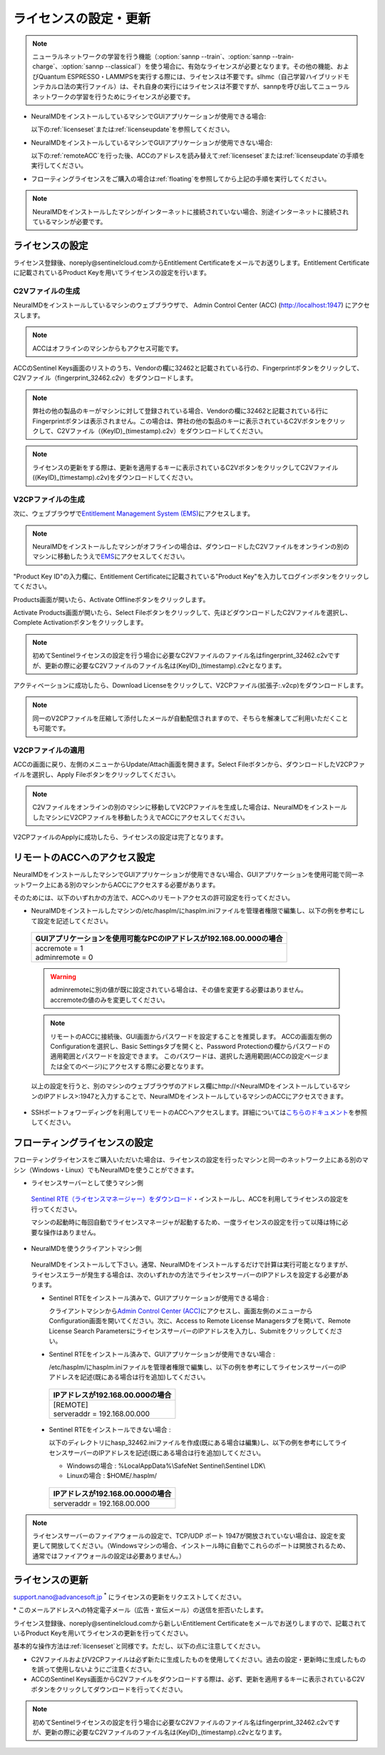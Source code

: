 .. _licensesetupdate:

================================================
ライセンスの設定・更新
================================================

.. note::

   ニューラルネットワークの学習を行う機能（\ :option:`sannp --train`\ 、\ :option:`sannp --train-charge`\ 、\ :option:`sannp --classical`\ ）を使う場合に、有効なライセンスが必要となります。その他の機能、およびQuantum ESPRESSO・LAMMPSを実行する際には、ライセンスは不要です。slhmc（自己学習ハイブリッドモンテカルロ法の実行ファイル）は、それ自身の実行にはライセンスは不要ですが、sannpを呼び出してニューラルネットワークの学習を行うためにライセンスが必要です。

- NeuralMDをインストールしているマシンでGUIアプリケーションが使用できる場合:

  以下の\ :ref:`licenseset`\ または\ :ref:`licenseupdate`\ を参照してください。

  .. image:: /img/license_local.svg
     :height: 200 px

- NeuralMDをインストールしているマシンでGUIアプリケーションが使用できない場合:

  以下の\ :ref:`remoteACC`\ を行った後、ACCのアドレスを読み替えて\ :ref:`licenseset`\ または\ :ref:`licenseupdate`\ の手順を実行してください。

  .. image:: /img/license_remote.svg
     :height: 200 px

- フローティングライセンスをご購入の場合は\ :ref:`floating`\ を参照してから上記の手順を実行してください。

  .. image:: /img/license_floating.svg
     :height: 200 px

.. note::

      NeuralMDをインストールしたマシンがインターネットに接続されていない場合、別途インターネットに接続されているマシンが必要です。

.. _licenseset:

ライセンスの設定
=============================

ライセンス登録後、noreply\@sentinelcloud.comからEntitlement Certificateをメールでお送りします。Entitlement Certificateに記載されているProduct Keyを用いてライセンスの設定を行います。

.. _licenseaccc2v:

C2Vファイルの生成
+++++++++++++++++

NeuralMDをインストールしているマシンのウェブブラウザで、 Admin Control Center (ACC) (http://localhost:1947) にアクセスします。

.. note::

     ACCはオフラインのマシンからもアクセス可能です。

ACCのSentinel Keys画面のリストのうち、Vendorの欄に32462と記載されている行の、Fingerprintボタンをクリックして、C2Vファイル（fingerprint_32462.c2v）をダウンロードします。

.. image:: /img/ACCSentinelKeys.png

.. note::

    弊社の他の製品のキーがマシンに対して登録されている場合、Vendorの欄に32462と記載されている行にFingerprintボタンは表示されません。この場合は、弊社の他の製品のキーに表示されているC2Vボタンをクリックして、C2Vファイル（(KeyID)_(timestamp).c2v）をダウンロードしてください。

.. note::

      ライセンスの更新をする際は、更新を適用するキーに表示されているC2VボタンをクリックしてC2Vファイル((KeyID)_(timestamp).c2v)をダウンロードしてください。

.. _licenseaccv2cpl:

V2CPファイルの生成
+++++++++++++++++++

次に、ウェブブラウザで\ `Entitlement Management System (EMS) <https://advancesoftcorporation.prod.sentinelcloud.com/customer/>`_\ にアクセスします。

.. note::
      
      NeuralMDをインストールしたマシンがオフラインの場合は、ダウンロードしたC2Vファイルをオンラインの別のマシンに移動したうえで\ `EMS <https://advancesoftcorporation.prod.sentinelcloud.com/customer/>`_\ にアクセスしてください。


"Product Key ID"の入力欄に、Entitlement Certificateに記載されている"Product Key"を入力してログインボタンをクリックしてください。

.. image:: /img/EMSLogin.png

Products画面が開いたら、Activate Offlineボタンをクリックします。

.. image:: /img/EMSProducts.png

Activate Products画面が開いたら、Select Fileボタンをクリックして、先ほどダウンロードしたC2Vファイルを選択し、Complete Activationボタンをクリックします。

.. note::

      初めてSentinelライセンスの設定を行う場合に必要なC2Vファイルのファイル名はfingerprint_32462.c2vですが、更新の際に必要なC2Vファイルのファイル名は(KeyID)_(timestamp).c2vとなります。

.. image:: /img/EMSActivateProductsFingerprint.png

アクティベーションに成功したら、Download Licenseをクリックして、V2CPファイル(拡張子:.v2cp)をダウンロードします。

.. image:: /img/EMSActivatedFingerprint.png

.. note::

      同一のV2CPファイルを圧縮して添付したメールが自動配信されますので、そちらを解凍してご利用いただくことも可能です。

.. _licenseaccv2cpapplyl:

V2CPファイルの適用
+++++++++++++++++++

ACCの画面に戻り、左側のメニューからUpdate/Attach画面を開きます。Select Fileボタンから、ダウンロードしたV2CPファイルを選択し、Apply Fileボタンをクリックしてください。

.. note::
      
      C2Vファイルをオンラインの別のマシンに移動してV2CPファイルを生成した場合は、NeuralMDをインストールしたマシンにV2CPファイルを移動したうえでACCにアクセスしてください。

.. image:: /img/ACCApply.png

V2CPファイルのApplyに成功したら、ライセンスの設定は完了となります。

.. _remoteACC:

リモートのACCへのアクセス設定
=================================

NeuralMDをインストールしたマシンでGUIアプリケーションが使用できない場合、GUIアプリケーションを使用可能で同一ネットワーク上にある別のマシンからACCにアクセスする必要があります。

そのためには、以下のいずれかの方法で、ACCへのリモートアクセスの許可設定を行ってください。

- NeuralMDをインストールしたマシンの/etc/hasplm/にhasplm.iniファイルを管理者権限で編集し、以下の例を参考にして設定を記述してください。

 .. table::

     +-------------------------------------------------------------------------------------------+
     |GUIアプリケーションを使用可能なPCのIPアドレスが192.168.00.000の場合                        |
     +===========================================================================================+
     || accremote = 1                                                                            |
     || adminremote = 0                                                                          |
     +-------------------------------------------------------------------------------------------+

 .. warning::

      adminremoteに別の値が既に設定されている場合は、その値を変更する必要はありません。accremoteの値のみを変更してください。

 .. note::

      リモートのACCに接続後、GUI画面からパスワードを設定することを推奨します。
      ACCの画面左側のConfigurationを選択し、Basic Settingsタブを開くと、Password Protectionの欄からパスワードの適用範囲とパスワードを設定できます。
      このパスワードは、選択した適用範囲(ACCの設定ページまたは全てのページ)にアクセスする際に必要となります。

 以上の設定を行うと、別のマシンのウェブブラウザのアドレス欄にhttp://<NeuralMDをインストールしているマシンのIPアドレス>:1947と入力することで、NeuralMDをインストールしているマシンのACCにアクセスできます。

- SSHポートフォワーディングを利用してリモートのACCへアクセスします。詳細については\ `こちらのドキュメント <https://apps.advancesoft.jp/sentinel/doc/index.html>`_\ を参照してください。

.. _floating:

フローティングライセンスの設定
===============================

フローティングライセンスをご購入いただいた場合は、ライセンスの設定を行ったマシンと同一のネットワーク上にある別のマシン（Windows・Linux）でもNeuralMDを使うことができます。

- ライセンスサーバーとして使うマシン側

 `Sentinel RTE（ライセンスマネージャー）をダウンロード <https://apps.advancesoft.jp/sentinel/Sentinel-LDK-RTE-for-AdvanceSoft-v9.15_Linux.tar.gz>`_\ ・インストールし、ACCを利用してライセンスの設定を行ってください。

 マシンの起動時に毎回自動でライセンスマネージャが起動するため、一度ライセンスの設定を行って以降は特に必要な操作はありません。

- NeuralMDを使うクライアントマシン側

 NeuralMDをインストールして下さい。通常、NeuralMDをインストールするだけで計算は実行可能となりますが、ライセンスエラーが発生する場合は、次のいずれかの方法でライセンスサーバーのIPアドレスを設定する必要があります。

 - Sentinel RTEをインストール済みで、GUIアプリケーションが使用できる場合 :
  
   クライアントマシンから\ `Admin Control Center (ACC) <http://localhost:1947>`_\ にアクセスし、画面左側のメニューからConfiguration画面を開いてください。次に、Access to Remote License Managersタブを開いて、Remote License Search ParametersにライセンスサーバーのIPアドレスを入力し、Submitをクリックしてください。
  
 - Sentinel RTEをインストール済みで、GUIアプリケーションが使用できない場合 :

   /etc/hasplm/にhasplm.iniファイルを管理者権限で編集し、以下の例を参考にしてライセンスサーバーのIPアドレスを記述(既にある場合は行を追加)してください。

  .. table::
 
      +-------------------------------------------------------------------------------------------+
      |IPアドレスが192.168.00.000の場合　　　　　　　　　　　　　　　　　　                       |
      +===========================================================================================+
      || [REMOTE]                                                                                 |
      || serveraddr = 192.168.00.000                                                              |
      +-------------------------------------------------------------------------------------------+ 

 - Sentinel RTEをインストールできない場合 :

   以下のディレクトリにhasp_32462.iniファイルを作成(既にある場合は編集)し、以下の例を参考にしてライセンスサーバーのIPアドレスを記述(既にある場合は行を追加)してください。
  
   - Windowsの場合 : %LocalAppData%\\SafeNet Sentinel\\Sentinel LDK\\

   - Linuxの場合 : $HOME/.hasplm/
  
  .. table::
 
      +-------------------------------------------------------------------------------------------+
      |IPアドレスが192.168.00.000の場合　　　　　　　　　　　　　　　　　　                       |
      +===========================================================================================+
      || serveraddr = 192.168.00.000                                                              |
      +-------------------------------------------------------------------------------------------+ 

.. note::

  ライセンスサーバーのファイアウォールの設定で、TCP/UDP ポート 1947が開放されていない場合は、設定を変更して開放してください。（Windowsマシンの場合、インストール時に自動でこれらのポートは開放されるため、通常ではファイアウォールの設定は必要ありません。）

.. _licenseupdate:

ライセンスの更新
=========================
support.nano@advancesoft.jp :sup:`*` にライセンスの更新をリクエストしてください。

.. role:: smallnote
   :class: small-note

:smallnote:`* このメールアドレスへの特定電子メール（広告・宣伝メール）の送信を拒否いたします。`

ライセンス登録後、noreply\@sentinelcloud.comから新しいEntitlement Certificateをメールでお送りしますので、記載されているProduct Keyを用いてライセンスの更新を行ってください。

基本的な操作方法は\ :ref:`licenseset`\ と同様です。ただし、以下の点に注意してください。

- C2VファイルおよびV2CPファイルは必ず新たに生成したものを使用してください。過去の設定・更新時に生成したものを誤って使用しないようにご注意ください。

- ACCのSentinel Keys画面からC2Vファイルをダウンロードする際は、必ず、更新を適用するキーに表示されているC2Vボタンをクリックしてダウンロードを行ってください。
  
.. note::

      初めてSentinelライセンスの設定を行う場合に必要なC2Vファイルのファイル名はfingerprint_32462.c2vですが、更新の際に必要なC2Vファイルのファイル名は(KeyID)_(timestamp).c2vとなります。
